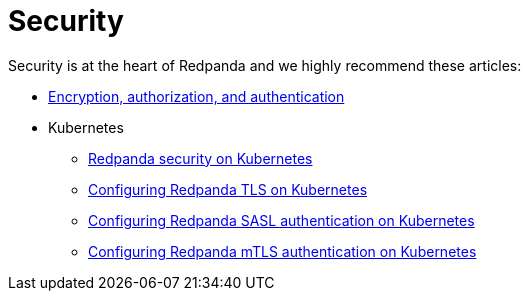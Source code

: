= Security
:description: Security index page.

Security is at the heart of Redpanda and we highly recommend these articles:

* link:./acls[Encryption, authorization, and authentication]
* Kubernetes
 ** link:./kubernetes-security[Redpanda security on Kubernetes]
 ** link:./tls-kubernetes[Configuring Redpanda TLS on Kubernetes]
 ** link:./kubernetes-sasl[Configuring Redpanda SASL authentication on Kubernetes]
 ** link:./kubernetes-mtls[Configuring Redpanda mTLS authentication on Kubernetes]
